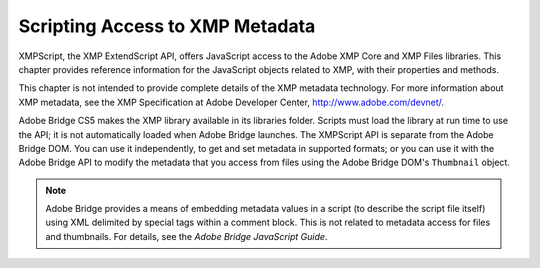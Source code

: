 .. _scripting-access-to-xmp-metadata:

Scripting Access to XMP Metadata
================================
XMPScript, the XMP ExtendScript API, offers JavaScript access to the Adobe XMP Core and XMP Files
libraries. This chapter provides reference information for the JavaScript objects related to XMP, with their
properties and methods.

This chapter is not intended to provide complete details of the XMP metadata technology. For more
information about XMP metadata, see the XMP Specification at Adobe Developer Center,
http://www.adobe.com/devnet/.

Adobe Bridge CS5 makes the XMP library available in its libraries folder. Scripts must load the library at run
time to use the API; it is not automatically loaded when Adobe Bridge launches. The XMPScript API is
separate from the Adobe Bridge DOM. You can use it independently, to get and set metadata in supported
formats; or you can use it with the Adobe Bridge API to modify the metadata that you access from files
using the Adobe Bridge DOM's ``Thumbnail`` object.

.. note:: Adobe Bridge provides a means of embedding metadata values in a script (to describe the script file
  itself) using XML delimited by special tags within a comment block. This is not related to metadata access
  for files and thumbnails. For details, see the *Adobe Bridge JavaScript Guide*.
